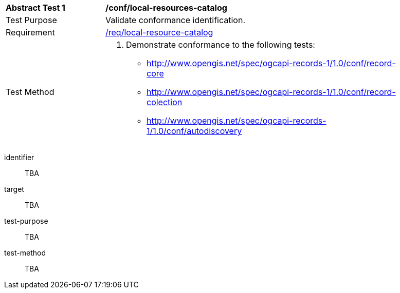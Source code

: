 [[ats_local-resource-catalog]]
[width="90%",cols="2,6a"]
|===
^|*Abstract Test {counter:ats-id}* |*/conf/local-resources-catalog*
^|Test Purpose |Validate conformance identification.
^|Requirement |<<req_local-resource-catalog,/req/local-resource-catalog>>
^|Test Method |. Demonstrate conformance to the following tests:

* <<ats_record-core,http://www.opengis.net/spec/ogcapi-records-1/1.0/conf/record-core>>
* <<ats_record-collection,http://www.opengis.net/spec/ogcapi-records-1/1.0/conf/record-colection>>
* <<ats_autodiscovery,http://www.opengis.net/spec/ogcapi-records-1/1.0/conf/autodiscovery>>
|===

[abstract_test]
====
[%metadata]
identifier:: TBA
target:: TBA
test-purpose:: TBA
test-method::
+
--
TBA
--
====